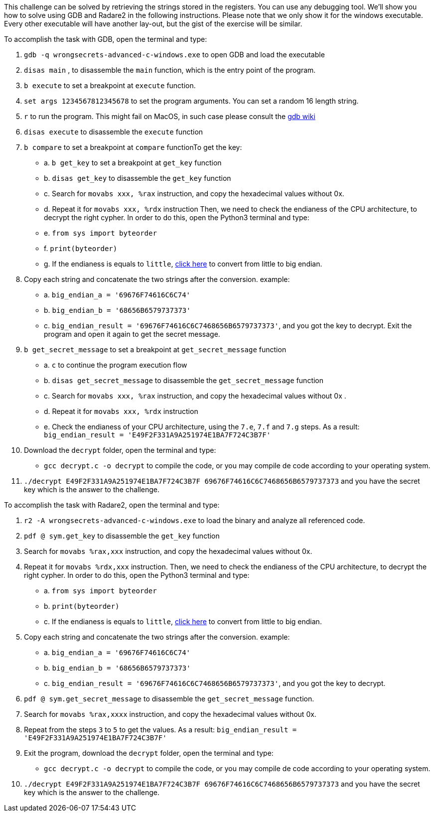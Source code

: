 This challenge can be solved by retrieving the strings stored in the registers. You can use any debugging tool. We'll show you how to solve using GDB and Radare2 in the following instructions.
Please note that we only show it for the windows executable. Every other executable will have another lay-out, but the gist of the exercise will be similar.

To accomplish the task with GDB, open the terminal and type:

1. `gdb -q wrongsecrets-advanced-c-windows.exe` to open GDB and load the executable
2. `disas main` , to disassemble the `main` function, which is the entry point of the program.
3. `b execute` to set a breakpoint at `execute` function.
4. `set args 1234567812345678` to set the program arguments. You can set a random 16 length string.
5. `r` to run the program. This might fail on MacOS, in such case please consult the https://sourceware.org/gdb/wiki/PermissionsDarwin[gdb wiki]
6. `disas execute` to disassemble the `execute` function
7. `b compare` to set a breakpoint at `compare` functionTo get the key:
- a. `b get_key` to set a breakpoint at `get_key` function
- b. `disas get_key` to disassemble the `get_key` function
- c. Search for `movabs xxx, %rax` instruction, and copy the hexadecimal values without 0x.
- d. Repeat it for `movabs xxx, %rdx` instruction
Then, we need to check the endianess of the CPU architecture, to decrypt the right cypher. In order to do this, open the Python3 terminal and type:
- e. `from sys import byteorder`
- f. `print(byteorder)`
- g. If the endianess is equals to `little`, https://blockchain-academy.hs-mittweida.de/litte-big-endian-converter/[click here] to convert from little to big endian.

8. Copy each string and concatenate the two strings after the conversion. example:
- a. `big_endian_a = '69676F74616C6C74'`
- b. `big_endian_b = '68656B6579737373'`
- c. `big_endian_result = '69676F74616C6C7468656B6579737373'`, and you got the key to decrypt. Exit the program and open it again to get the secret message.

9. `b get_secret_message` to set a breakpoint at `get_secret_message` function
- a. `c` to continue the program execution flow
- b. `disas get_secret_message` to disassemble the `get_secret_message` function
- c. Search for `movabs xxx, %rax` instruction, and copy the hexadecimal values without 0x .
- d. Repeat it for `movabs xxx, %rdx` instruction
- e. Check the endianess of your CPU architecture, using the `7.e`, `7.f` and `7.g` steps. As a result: `big_endian_result = 'E49F2F331A9A251974E1BA7F724C3B7F'`
10. Download the `decrypt` folder, open the terminal and type:
- `gcc decrypt.c -o decrypt` to compile the code, or you may compile de code according to your operating system.

11. `./decrypt E49F2F331A9A251974E1BA7F724C3B7F 69676F74616C6C7468656B6579737373` and you have the secret key which is the answer to the challenge.

To accomplish the task with Radare2, open the terminal and type:

1. `r2 -A wrongsecrets-advanced-c-windows.exe` to load the binary and analyze all referenced code.
2. `pdf @ sym.get_key` to disassemble the `get_key` function
3. Search for `movabs %rax,xxx` instruction, and copy the hexadecimal values without 0x.
4. Repeat it for `movabs %rdx,xxx` instruction. Then, we need to check the endianess of the CPU architecture, to decrypt the right cypher. In order to do this, open the Python3 terminal and type:
- a. `from sys import byteorder`
- b. `print(byteorder)`
- c. If the endianess is equals to `little`, https://blockchain-academy.hs-mittweida.de/litte-big-endian-converter/[click here] to convert from little to big endian.
5. Copy each string and concatenate the two strings after the conversion. example:
- a. `big_endian_a = '69676F74616C6C74'`
- b. `big_endian_b = '68656B6579737373'`
- c. `big_endian_result = '69676F74616C6C7468656B6579737373'`, and you got the key to decrypt.

6. `pdf @ sym.get_secret_message` to disassemble the `get_secret_message` function.
7. Search for `movabs %rax,xxxx` instruction, and copy the hexadecimal values without 0x.
8. Repeat from the steps `3` to `5` to get the values. As a result: `big_endian_result = 'E49F2F331A9A251974E1BA7F724C3B7F'`
9. Exit the program, download the `decrypt` folder, open the terminal and type:
- `gcc decrypt.c -o decrypt` to compile the code, or you may compile de code according to your operating system.

10. `./decrypt E49F2F331A9A251974E1BA7F724C3B7F 69676F74616C6C7468656B6579737373` and you have the secret key which is the answer to the challenge.
